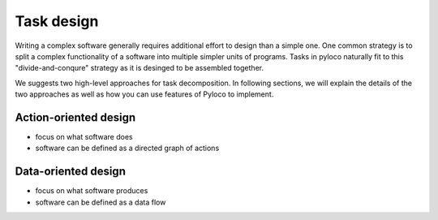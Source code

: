 ..  -*- coding: utf-8 -*-

.. _task_design:

Task design
==================================

Writing a complex software generally requires additional effort to design
than a simple one. One common strategy is to split a complex functionality
of a software into multiple simpler units of programs. Tasks in pyloco 
naturally fit to this "divide-and-conqure" strategy as it is desinged to
be assembled together.

We suggests two high-level approaches for task decomposition. In following
sections, we will explain the details of the two approaches as well as
how you can use features of Pyloco to implement.

Action-oriented design
-----------------------

* focus on what software does
* software can be defined as a directed graph of actions


Data-oriented design
----------------------

* focus on what software produces
* software can be defined as a data flow
